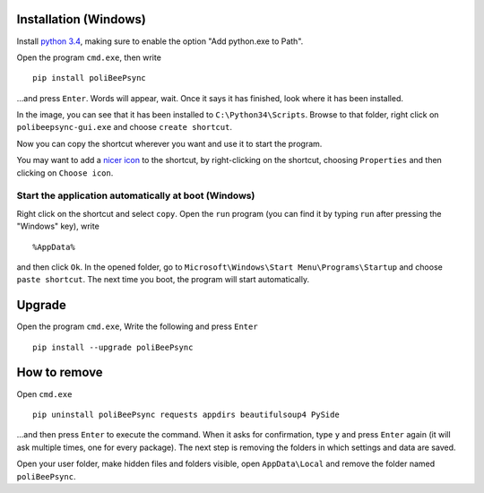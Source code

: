 Installation (Windows)
=======================

Install `python 3.4 <https://www.python.org/>`_, making sure to enable the
option "Add python.exe to Path".

.. image:: addtopath.png

Open the program ``cmd.exe``, then write
::
    pip install poliBeePsync

.. image:: pipinstall.png

...and press ``Enter``. Words will appear, wait. Once it says it has finished,
look where it has been installed.

.. image:: whereisinstalled.png

In the image, you can see that it has been installed to ``C:\Python34\Scripts``.
Browse to that folder, right click on ``polibeepsync-gui.exe`` and
choose ``create shortcut``.

.. image:: createshortcut.png

Now you can copy the shortcut wherever you want and use it to start the
program.

You may want to add a `nicer icon <https://raw.githubusercontent.com/davethecipo/polibeepsync/master/icons/uglytheme/48x48/polibeepsync.ico>`_
to the shortcut, by right-clicking on the shortcut, choosing ``Properties``
and then clicking on ``Choose icon``.



Start the application automatically at boot (Windows)
-----------------------------------------------------

Right click on the shortcut and select ``copy``.
Open the ``run`` program (you can find it by typing ``run`` after pressing
the "Windows" key), write
::
	%AppData%
	
and then click ``Ok``. In the opened folder, go to ``Microsoft\Windows\Start Menu\Programs\Startup``
and choose ``paste shortcut``. The next time you boot, the program will 
start automatically.


Upgrade
==========

Open the program ``cmd.exe``, Write the following and press ``Enter``
::
    pip install --upgrade poliBeePsync


How to remove
===============

Open ``cmd.exe``
::
    pip uninstall poliBeePsync requests appdirs beautifulsoup4 PySide

...and then press ``Enter`` to execute the command. When it asks for
confirmation, type ``y`` and press ``Enter`` again (it will ask multiple times,
one for every package).
The next step is removing the folders in which settings and data are saved.

Open your user folder, make hidden files and folders visible, open
``AppData\Local``
and remove the folder named ``poliBeePsync``.